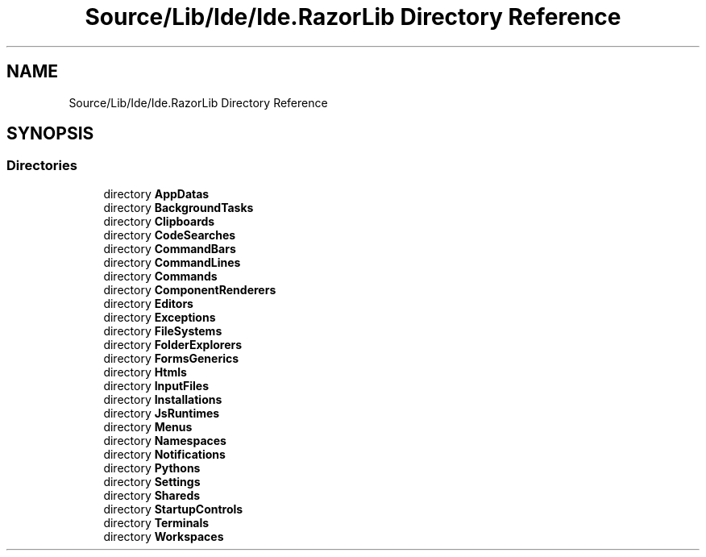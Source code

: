 .TH "Source/Lib/Ide/Ide.RazorLib Directory Reference" 3 "Version 1.0.0" "Luthetus.Ide" \" -*- nroff -*-
.ad l
.nh
.SH NAME
Source/Lib/Ide/Ide.RazorLib Directory Reference
.SH SYNOPSIS
.br
.PP
.SS "Directories"

.in +1c
.ti -1c
.RI "directory \fBAppDatas\fP"
.br
.ti -1c
.RI "directory \fBBackgroundTasks\fP"
.br
.ti -1c
.RI "directory \fBClipboards\fP"
.br
.ti -1c
.RI "directory \fBCodeSearches\fP"
.br
.ti -1c
.RI "directory \fBCommandBars\fP"
.br
.ti -1c
.RI "directory \fBCommandLines\fP"
.br
.ti -1c
.RI "directory \fBCommands\fP"
.br
.ti -1c
.RI "directory \fBComponentRenderers\fP"
.br
.ti -1c
.RI "directory \fBEditors\fP"
.br
.ti -1c
.RI "directory \fBExceptions\fP"
.br
.ti -1c
.RI "directory \fBFileSystems\fP"
.br
.ti -1c
.RI "directory \fBFolderExplorers\fP"
.br
.ti -1c
.RI "directory \fBFormsGenerics\fP"
.br
.ti -1c
.RI "directory \fBHtmls\fP"
.br
.ti -1c
.RI "directory \fBInputFiles\fP"
.br
.ti -1c
.RI "directory \fBInstallations\fP"
.br
.ti -1c
.RI "directory \fBJsRuntimes\fP"
.br
.ti -1c
.RI "directory \fBMenus\fP"
.br
.ti -1c
.RI "directory \fBNamespaces\fP"
.br
.ti -1c
.RI "directory \fBNotifications\fP"
.br
.ti -1c
.RI "directory \fBPythons\fP"
.br
.ti -1c
.RI "directory \fBSettings\fP"
.br
.ti -1c
.RI "directory \fBShareds\fP"
.br
.ti -1c
.RI "directory \fBStartupControls\fP"
.br
.ti -1c
.RI "directory \fBTerminals\fP"
.br
.ti -1c
.RI "directory \fBWorkspaces\fP"
.br
.in -1c
